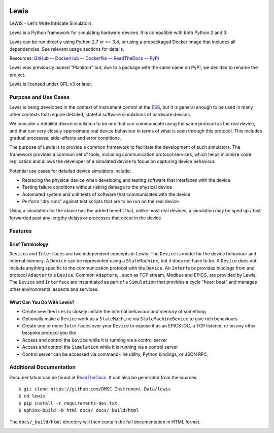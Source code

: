 |Version| |Layers| |Build Status| |Codacy| |Coverage Status| |Documentation|

Lewis
=====

LeWIS - Let's Write Intricate Simulators.

Lewis is a Python framework for simulating hardware devices. It is
compatible with both Python 2 and 3.

Lewis can be run directly using Python 2.7 or >= 3.4, or using a
prepackaged Docker image that includes all dependencies. See relevant
usage sections for details.

Resources:
`GitHub <https://github.com/DMSC-Instrument-Data/lewis>`__ --
`DockerHub <https://hub.docker.com/r/dmscid/lewis/>`__ --
`Dockerfile <https://github.com/DMSC-Instrument-Data/lewis/blob/master/Dockerfile>`__ --
`ReadTheDocs <http://lewis.readthedocs.io/>`__ --
`PyPI <https://pypi.python.org/pypi/lewis>`__

Lewis was previously named "Plankton" but, due to a
package with the same name on PyPI, we decided to rename the project.

Lewis is licensed under GPL v3 or later.

Purpose and Use Cases
---------------------

Lewis is being developed in the context of instrument control at the
`ESS <http://europeanspallationsource.se>`__, but it is general enough
to be used in many other contexts that require detailed, stateful
software simulations of hardware devices.

We consider a detailed device simulation to be one that can communicate
using the same protocol as the real device, and that can very closely
approximate real device behaviour in terms of what is seen through this
protocol. This includes gradual processes, side-effects and error
conditions.

The purpose of Lewis is to provide a common framework to facilitate
the development of such simulators. The framework provides a common set
of tools, including communication protocol services, which helps minimize code
replication and allows the developer of a simulated device to focus on
capturing device behaviour.

Potential use cases for detailed device simulators include:

-  Replacing the physical device when developing and testing software
   that interfaces with the device
-  Testing failure conditions without risking damage to the physical
   device
-  Automated system and unit tests of software that communicates with
   the device
-  Perform "dry runs" against test scripts that are to be run on the
   real device

Using a simulation for the above has the added benefit that, unlike most
real devices, a simulation may be sped up / fast-forwarded past any
lengthy delays or processes that occur in the device.

Features
--------

Brief Terminology
~~~~~~~~~~~~~~~~~

``Device``\ s and ``Interface``\ s are two independent concepts in
Lewis. The ``Device`` is model for the device behaviour and internal
memory. A ``Device`` can be represented using a ``StateMachine``, but it
does not have to be. A ``Device`` does not include anything specific to
the communication protocol with the ``Device``. An ``Interface``
provides bindings from and protocol ``Adapter`` to a ``Device``.
Common ``Adapter``\ s, , such as TCP stream, Modbus and EPICS, are provided
by Lewis. The ``Device`` and ``Interface`` are instantiated as part of a
``Simulation`` that provides a cycle "heart beat" and manages other
environmental aspects and services.

.. image:: /docs/diagrams/SimulationCycles.png

What Can You Do With Lewis?
~~~~~~~~~~~~~~~~~~~~~~~~~~~

-  Create new ``Device``\ s to closely imitate the internal behaviour
   and memory of something
-  Optionally make a ``Device`` work as a ``StateMachine`` via
   ``StateMachineDevice`` to give rich behaviours
-  Create one or more ``Interface``\ s over your ``Device`` to expose it
   as an EPICS IOC, a TCP listener, or on any other bespoke protocol you
   like
-  Access and control the ``Device`` while it is running via a control server
-  Access and control the ``Simulation`` while it is running via a control server
-  Control server can be accessed via command-line utility, Python bindings, or
   JSON RPC.

Additional Documentation
------------------------

Documentation can be found at `ReadTheDocs <http://lewis.readthedocs.io/>`__.
It can also be generated from the sources:

::

   $ git clone https://github.com/DMSC-Instrument-Data/lewis
   $ cd lewis
   $ pip install -r requirements-dev.txt
   $ sphinx-build -b html docs/ docs/_build/html

The ``docs/_build/html`` directory will then contain the full documentation in HTML format.

.. |Version| image:: https://images.microbadger.com/badges/version/dmscid/lewis.svg
   :target: https://hub.docker.com/r/dmscid/lewis/
.. |Layers| image:: https://images.microbadger.com/badges/image/dmscid/lewis.svg
   :target: https://microbadger.com/images/dmscid/lewis
.. |Build Status| image:: https://travis-ci.org/DMSC-Instrument-Data/lewis.svg?branch=master
   :target: https://travis-ci.org/DMSC-Instrument-Data/lewis
.. |Codacy| image:: https://api.codacy.com/project/badge/Grade/77aef653cf5d42f5a9a8a5a2c929a628
   :target: https://www.codacy.com/app/DMSC/lewis?utm_source=github.com&amp;utm_medium=referral&amp;utm_content=DMSC-Instrument-Data/lewis&amp;utm_campaign=Badge_Grade
.. |Coverage Status| image:: https://coveralls.io/repos/github/DMSC-Instrument-Data/lewis/badge.svg?branch=master
   :target: https://coveralls.io/github/DMSC-Instrument-Data/lewis?branch=master
.. |Documentation| image:: https://readthedocs.org/projects/lewis/badge/?version=latest
   :target: http://lewis.readthedocs.io/en/latest/?badge=latest
   
.. _PyPI: 
